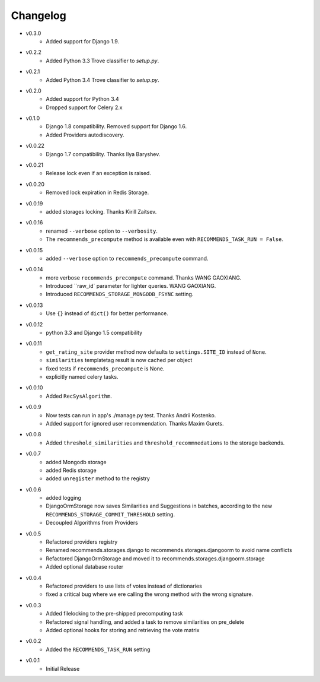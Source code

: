 .. ref-changelog:

Changelog
=========

* v0.3.0
    * Added support for Django 1.9.
* v0.2.2
    * Added Python 3.3 Trove classifier to `setup.py`.
* v0.2.1
    * Added Python 3.4 Trove classifier to `setup.py`.
* v0.2.0
    * Added support for Python 3.4
    * Dropped support for Celery 2.x
* v0.1.0
    * Django 1.8 compatibility. Removed support for Django 1.6.
    * Added Providers autodiscovery.
* v0.0.22
    * Django 1.7 compatibility. Thanks Ilya Baryshev.
* v0.0.21
    * Release lock even if an exception is raised.
* v0.0.20
    * Removed lock expiration in Redis Storage.
* v0.0.19
    * added storages locking. Thanks Kirill Zaitsev.
* v0.0.16
    * renamed ``--verbose`` option to ``--verbosity``.
    * The ``recommends_precompute`` method is available even with ``RECOMMENDS_TASK_RUN = False``.
* v0.0.15
    * added ``--verbose`` option to ``recommends_precompute`` command.
* v0.0.14
    * more verbose ``recommends_precompute`` command. Thanks WANG GAOXIANG.
    * Introduced ``raw_id` parameter for lighter queries. WANG GAOXIANG.
    * Introduced ``RECOMMENDS_STORAGE_MONGODB_FSYNC`` setting.
* v0.0.13
    * Use ``{}`` instead of ``dict()`` for better performance.
* v0.0.12
    * python 3.3 and Django 1.5 compatibility
* v0.0.11
    * ``get_rating_site`` provider method now defaults to ``settings.SITE_ID`` instead of ``None``.
    * ``similarities`` templatetag result is now cached per object
    * fixed tests if ``recommends_precompute`` is None.
    * explicitly named celery tasks.
* v0.0.10
    * Added ``RecSysAlgorithm``.
* v0.0.9
    * Now tests can run in app's ./manage.py test. Thanks Andrii Kostenko.
    * Added support for ignored user recommendation. Thanks Maxim Gurets.
* v0.0.8
    * Added ``threshold_similarities`` and ``threshold_recommnedations`` to the storage backends.
* v0.0.7
    * added Mongodb storage
    * added Redis storage
    * added ``unregister`` method to the registry
* v0.0.6
	* added logging
	* DjangoOrmStorage now saves Similarities and Suggestions in batches, according to the new ``RECOMMENDS_STORAGE_COMMIT_THRESHOLD`` setting.
	* Decoupled Algorithms from Providers
* v0.0.5
	* Refactored providers registry
	* Renamed recommends.storages.django to recommends.storages.djangoorm to avoid name conflicts
	* Refactored DjangoOrmStorage and moved it to recommends.storages.djangoorm.storage
	* Added optional database router
* v0.0.4
	* Refactored providers to use lists of votes instead of dictionaries
	* fixed a critical bug where we ere calling the wrong method with the wrong signature.
* v0.0.3
	* Added filelocking to the pre-shipped precomputing task
	* Refactored signal handling, and added a task to remove similarities on pre_delete
	* Added optional hooks for storing and retrieving the vote matrix 
* v0.0.2
	* Added the ``RECOMMENDS_TASK_RUN`` setting
* v0.0.1
    * Initial Release
